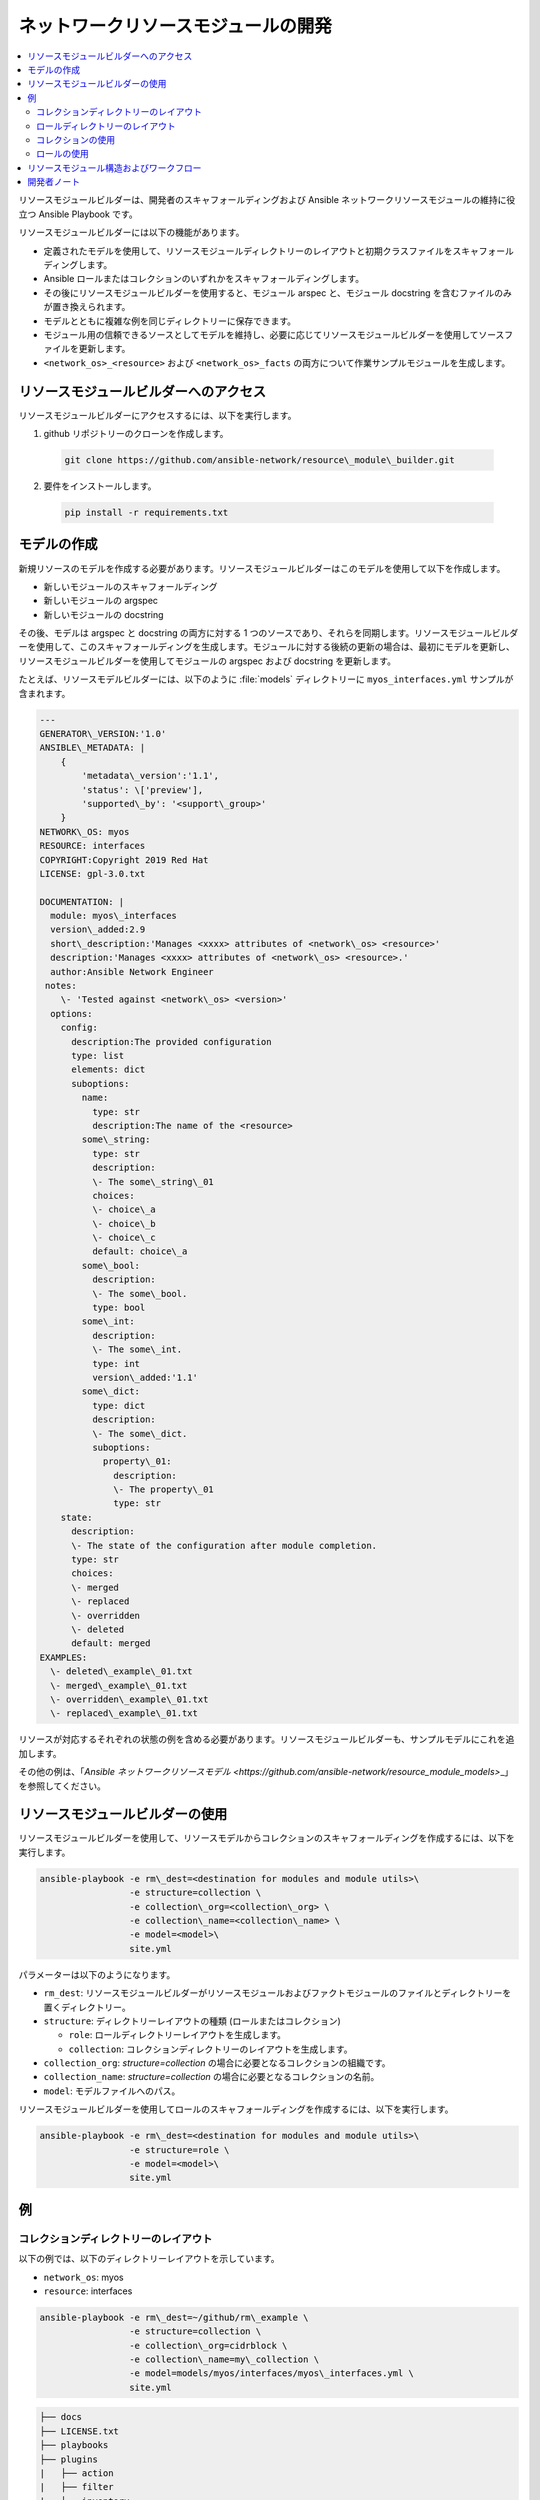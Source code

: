 
.. \_developing\_resource\_modules:

***********************************
ネットワークリソースモジュールの開発
***********************************

.. contents::
  :local:

リソースモジュールビルダーは、開発者のスキャフォールディングおよび Ansible ネットワークリソースモジュールの維持に役立つ Ansible Playbook です。

リソースモジュールビルダーには以下の機能があります。

- 定義されたモデルを使用して、リソースモジュールディレクトリーのレイアウトと初期クラスファイルをスキャフォールディングします。
- Ansible ロールまたはコレクションのいずれかをスキャフォールディングします。
- その後にリソースモジュールビルダーを使用すると、モジュール arspec と、モジュール docstring を含むファイルのみが置き換えられます。
- モデルとともに複雑な例を同じディレクトリーに保存できます。
- モジュール用の信頼できるソースとしてモデルを維持し、必要に応じてリソースモジュールビルダーを使用してソースファイルを更新します。
- ``<network_os>_<resource>`` および ``<network_os>_facts`` の両方について作業サンプルモジュールを生成します。

リソースモジュールビルダーへのアクセス
=====================================

リソースモジュールビルダーにアクセスするには、以下を実行します。

1. github リポジトリーのクローンを作成します。

  .. code-block:: bash

    git clone https://github.com/ansible-network/resource\_module\_builder.git

2. 要件をインストールします。

  .. code-block:: bash

    pip install -r requirements.txt

モデルの作成
================

新規リソースのモデルを作成する必要があります。リソースモジュールビルダーはこのモデルを使用して以下を作成します。

* 新しいモジュールのスキャフォールディング
* 新しいモジュールの argspec
* 新しいモジュールの docstring

その後、モデルは argspec と docstring の両方に対する 1 つのソースであり、それらを同期します。リソースモジュールビルダーを使用して、このスキャフォールディングを生成します。モジュールに対する後続の更新の場合は、最初にモデルを更新し、リソースモジュールビルダーを使用してモジュールの argspec および docstring を更新します。

たとえば、リソースモデルビルダーには、以下のように :file:`models` ディレクトリーに ``myos_interfaces.yml`` サンプルが含まれます。

.. code-block:: yaml

  ---
  GENERATOR\_VERSION:'1.0'
  ANSIBLE\_METADATA: |
      {
          'metadata\_version':'1.1',
          'status': \['preview'],
          'supported\_by': '<support\_group>'
      }
  NETWORK\_OS: myos
  RESOURCE: interfaces
  COPYRIGHT:Copyright 2019 Red Hat
  LICENSE: gpl-3.0.txt

  DOCUMENTATION: |
    module: myos\_interfaces
    version\_added:2.9
    short\_description:'Manages <xxxx> attributes of <network\_os> <resource>'
    description:'Manages <xxxx> attributes of <network\_os> <resource>.'
    author:Ansible Network Engineer
   notes:
      \- 'Tested against <network\_os> <version>'
    options:
      config:
        description:The provided configuration
        type: list
        elements: dict
        suboptions:
          name:
            type: str
            description:The name of the <resource>
          some\_string:
            type: str
            description:
            \- The some\_string\_01
            choices:
            \- choice\_a
            \- choice\_b
            \- choice\_c
            default: choice\_a
          some\_bool:
            description:
            \- The some\_bool.
            type: bool
          some\_int:
            description:
            \- The some\_int.
            type: int
            version\_added:'1.1'
          some\_dict:
            type: dict
            description:
            \- The some\_dict.
            suboptions:
              property\_01:
                description:
                \- The property\_01
                type: str
      state:
        description:
        \- The state of the configuration after module completion.
        type: str
        choices:
        \- merged
        \- replaced
        \- overridden
        \- deleted
        default: merged
  EXAMPLES:
    \- deleted\_example\_01.txt
    \- merged\_example\_01.txt
    \- overridden\_example\_01.txt
    \- replaced\_example\_01.txt

リソースが対応するそれぞれの状態の例を含める必要があります。リソースモジュールビルダーも、サンプルモデルにこれを追加します。

その他の例は、「`Ansible ネットワークリソースモデル <https://github.com/ansible-network/resource_module_models>`\_」を参照してください。

リソースモジュールビルダーの使用
=================================

リソースモジュールビルダーを使用して、リソースモデルからコレクションのスキャフォールディングを作成するには、以下を実行します。

.. code-block:: bash

  ansible-playbook -e rm\_dest=<destination for modules and module utils>\
                   -e structure=collection \
                   -e collection\_org=<collection\_org> \
                   -e collection\_name=<collection\_name> \
                   -e model=<model>\
                   site.yml

パラメーターは以下のようになります。

- ``rm_dest``: リソースモジュールビルダーがリソースモジュールおよびファクトモジュールのファイルとディレクトリーを置くディレクトリー。
- ``structure``: ディレクトリーレイアウトの種類 (ロールまたはコレクション)

  - ``role``: ロールディレクトリーレイアウトを生成します。
  - ``collection``: コレクションディレクトリーのレイアウトを生成します。

- ``collection_org``: `structure=collection` の場合に必要となるコレクションの組織です。
- ``collection_name``: `structure=collection` の場合に必要となるコレクションの名前。
- ``model``: モデルファイルへのパス。

リソースモジュールビルダーを使用してロールのスキャフォールディングを作成するには、以下を実行します。

.. code-block:: bash

  ansible-playbook -e rm\_dest=<destination for modules and module utils>\
                   -e structure=role \
                   -e model=<model>\
                   site.yml

例
========

コレクションディレクトリーのレイアウト
---------------------------

以下の例では、以下のディレクトリーレイアウトを示しています。

- ``network_os``: myos
- ``resource``: interfaces

.. code-block:: bash

  ansible-playbook -e rm\_dest=~/github/rm\_example \
                   -e structure=collection \
                   -e collection\_org=cidrblock \
                   -e collection\_name=my\_collection \
                   -e model=models/myos/interfaces/myos\_interfaces.yml \
                   site.yml

.. code-block:: text

  ├── docs
  ├── LICENSE.txt
  ├── playbooks
  ├── plugins
  |   ├── action
  |   ├── filter
  |   ├── inventory
  |   ├── modules
  |   |   ├── __init__.py
  |   |   ├── myos\_facts.py
  |   |   └──  myos\_interfaces.py
  |   └──  module\_utils
  |       ├── __init__.py
  |       └──  network
  |           ├── __init__.py
  |           └──  myos
  |               ├── argspec
  |               |   ├── facts
  |               |   |   ├── facts.py
  |               |   |   └──  __init__.py
  |               |   ├── __init__.py
  |               |   └──  interfaces
  |               |       ├── __init__.py
  |               |       └──  interfaces.py
  |               ├── config
  |               |   ├── __init__.py
  |               |   └──  interfaces
  |               |       ├── __init__.py
  |               |       └──  interfaces.py
  |               ├── facts
  |               |   ├── facts.py
  |               |   ├── __init__.py
  |               |   └──  interfaces
  |               |       ├── __init__.py
  |               |       └──  interfaces.py
  |               ├── __init__.py
  |               └──  utils
  |                   ├── __init__.py
  |                   └──  utils.py
  ├── README.md
  └──  roles


ロールディレクトリーのレイアウト
---------------------

この例では、以下のロールのディレクトリーレイアウトを表示しています。

- ``network_os``: myos
- ``resource``: interfaces

.. code-block:: bash

  ansible-playbook -e rm\_dest=~/github/rm\_example/roles/my\_role \
                   -e structure=role \
                   -e model=models/myos/interfaces/myos\_interfaces.yml \
                   site.yml


.. code-block:: text

    roles
    └── my_role
        ├── library
        │   ├── __init__.py
        │   ├── myos_facts.py
        │   └── myos_interfaces.py
        ├── LICENSE.txt
        ├── module_utils
        │   ├── __init__.py
        │   └── network
        │       ├── __init__.py
        │       └── myos
        │           ├── argspec
        │           │   ├── facts
        │           │   │   ├── facts.py
        │           │   │   └── __init__.py
        │           │   ├── __init__.py
        │           │   └── interfaces
        │           │       ├── __init__.py
        │           │       └── interfaces.py
        │           ├── config
        │           │   ├── __init__.py
        │           │   └── interfaces
        │           │       ├── __init__.py
        │           │       └── interfaces.py
        │           ├── facts
        │           │   ├── facts.py
        │           │   ├── __init__.py
        │           │   └── interfaces
        │           │       ├── __init__.py
        │           │       └── interfaces.py
        │           ├── __init__.py
        │           └── utils
        │               ├── __init__.py
        │               └── utils.py
        └── README.md


コレクションの使用
--------------------

以下の例は、生成されたコレクションを Playbook で使用する方法を示しています。

 .. code-block:: yaml

     ----
     - hosts: myos101
       gather_facts:False
       tasks:
       - cidrblock.my_collection.myos_interfaces:
         register: result
       - debug:
           var: result
       - cidrblock.my_collection.myos_facts:
       - debug:
           var: ansible_network_resources


ロールの使用
--------------

以下の例は、生成されたロールを Playbook で使用する方法を示しています。

.. code-block:: yaml

    - hosts: myos101
      gather_facts:False
      roles:
      - my_role

    - hosts: myos101
      gather_facts:False
      tasks:
      - myos_interfaces:
        register: result
      - debug:
          var: result
      - myos_facts:
      - debug:
          var: ansible_network_resources


リソースモジュール構造およびワークフロー
======================================

リソースモジュール構造には、以下のコンポーネントが含まれます。

モジュール
    * ``library/<ansible_network_os>_<resource>.py``.
    * ``module_utils`` リソースパッケージをインポートし、``execute_module`` API を呼び出します。

    .. code-block:: python

      def main():
          result = <resource_package>(module).execute_module()

argspec モジュール
    * ``module_utils/<ansible_network_os>/argspec/<resource>/``.
    \* リソース用の argspec

ファクト
    * ``module_utils/<ansible_network_os>/facts/<resource>/``.
    \* リソースのファクトを入力します。
    ``get_facts`` API が全サブセットを同期するリソースモジュールに対して ``<ansible_network_os>_facts`` モジュールおよびファクトを維持するための ``module_utils/<ansible_network_os>/facts/facts.py`` のエントリー
    \* Facts コレクションを機能させるには、``module_utils/<ansible_network_os>/facts/facts.py`` の FACTS\_RESOURCE\_SUBSETS 一覧にあるリソースサブセットのエントリー

module\_utils のモジュールパッケージ
    * ``module_utils/<ansible_network_os>/<config>/<resource>/``.
    \* 設定をデバイスに読み込み、鍵の ``changed``、``commands``、``before``、および ``after`` を使用して、デバイスへの設定を読み込み、結果を生成する ``execute_module`` API を実装します。
    * ``<resource>`` 設定のファクトを返す ``get_facts`` API を呼び出すか、デバイスに onbox diff サポートがある場合はその相違点を返します。
    \* diff がサポートされていない場合は、収集されるファクトと、指定される鍵/値を比較します。
    \* 最後の設定を生成します。

ユーティリティー
    * ``module_utils/<ansible_network_os>/utils``.
    * ``<ansible_network_os>`` プラットフォームのユーティリティー

開発者ノート
===============

このテストは、リソースモジュールビルダーが生成したロールに依存します。リソースモジュールビルダーに変更を加えた後には、ロールを再生成し、必要に応じてテストを変更して実行します。変更後にロールを生成するには、以下を実行します。

.. code-block:: bash

  rm -rf rmb\_tests/roles/my\_role
  ansible-playbook -e rm\_dest=./rmb\_tests/roles/my\_role \
                   -e structure=role \
                   -e model=models/myos/interfaces/myos\_interfaces.yml \
                   site.yml
